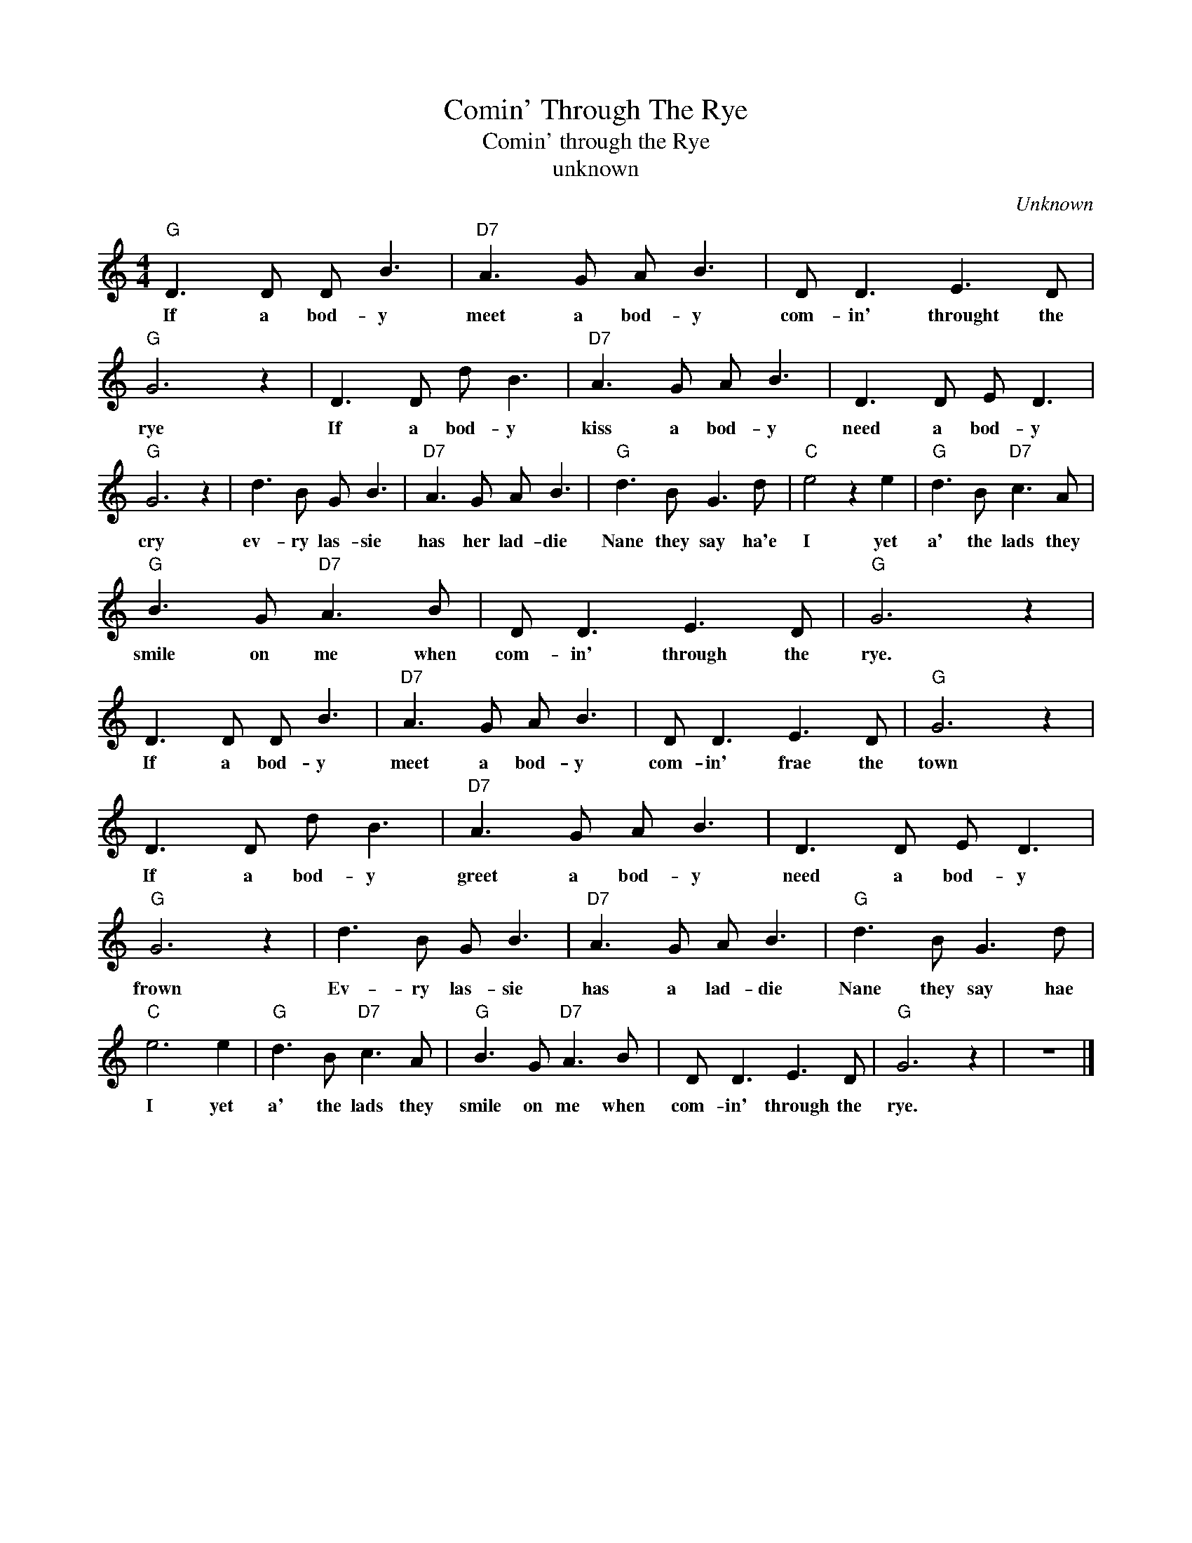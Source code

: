 X:1
T:Comin' Through The Rye
T:Comin' through the Rye
T:unknown
C:Unknown
Z:All Rights Reserved
L:1/8
M:4/4
K:C
V:1 treble 
%%MIDI program 4
V:1
"G" D3 D D B3 |"D7" A3 G A B3 | D D3 E3 D |"G" G6 z2 | D3 D d B3 |"D7" A3 G A B3 | D3 D E D3 | %7
w: If a bod- y|meet a bod- y|com- in' throught the|rye|If a bod- y|kiss a bod- y|need a bod- y|
"G" G6 z2 | d3 B G B3 |"D7" A3 G A B3 |"G" d3 B G3 d |"C" e4 z2 e2 |"G" d3 B"D7" c3 A | %13
w: cry|ev- ry las- sie|has her lad- die|Nane they say ha'e|I yet|a' the lads they|
"G" B3 G"D7" A3 B | D D3 E3 D |"G" G6 z2 | D3 D D B3 |"D7" A3 G A B3 | D D3 E3 D |"G" G6 z2 | %20
w: smile on me when|com- in' through the|rye.|If a bod- y|meet a bod- y|com- in' frae the|town|
 D3 D d B3 |"D7" A3 G A B3 | D3 D E D3 |"G" G6 z2 | d3 B G B3 |"D7" A3 G A B3 |"G" d3 B G3 d | %27
w: If a bod- y|greet a bod- y|need a bod- y|frown|Ev- ry las- sie|has a lad- die|Nane they say hae|
"C" e6 e2 |"G" d3 B"D7" c3 A |"G" B3 G"D7" A3 B | D D3 E3 D |"G" G6 z2 | z8 |] %33
w: I yet|a' the lads they|smile on me when|com- in' through the|rye.||

